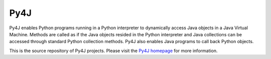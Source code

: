 Py4J
====

Py4J enables Python programs running in a Python interpreter to dynamically
access Java objects in a Java Virtual Machine. Methods are called as if the
Java objects resided in the Python interpreter and Java collections can be
accessed through standard Python collection methods. Py4J also enables Java
programs to call back Python objects.

This is the source repository of Py4J projects. Please visit the `Py4J homepage
<http://py4j.sourceforge.net>`_ for more information.


